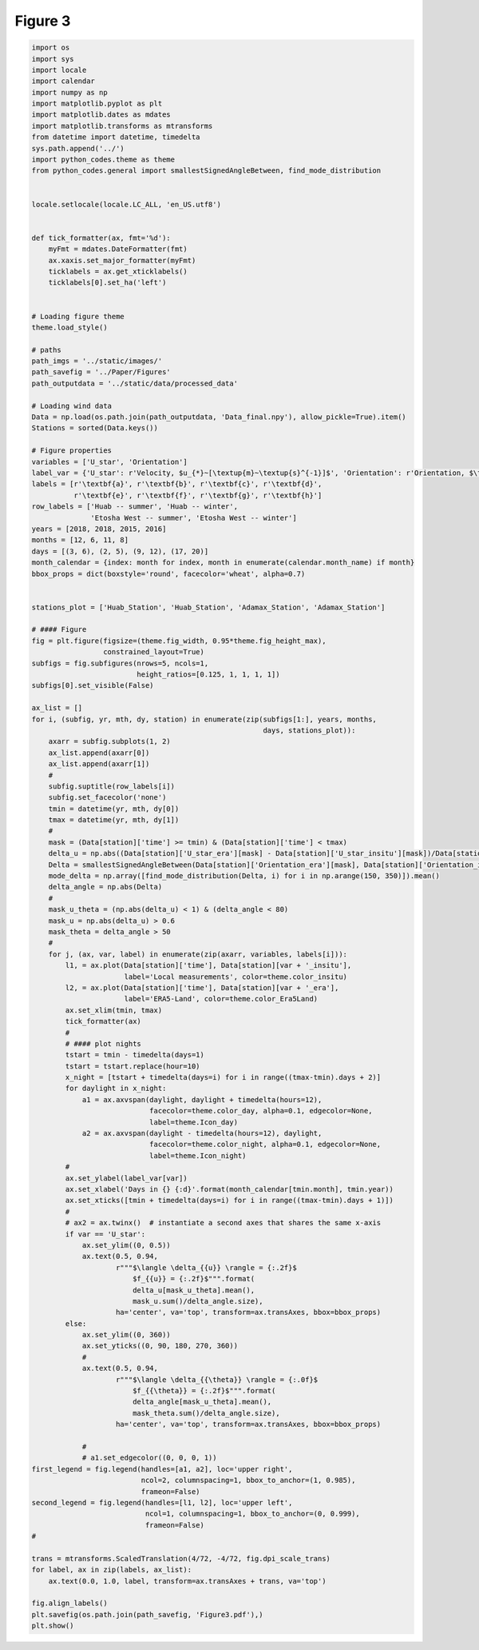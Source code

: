 
.. DO NOT EDIT.
.. THIS FILE WAS AUTOMATICALLY GENERATED BY SPHINX-GALLERY.
.. TO MAKE CHANGES, EDIT THE SOURCE PYTHON FILE:
.. "Paper_figure/Figure03.py"
.. LINE NUMBERS ARE GIVEN BELOW.

.. only:: html

    .. note::
        :class: sphx-glr-download-link-note

        Click :ref:`here <sphx_glr_download_Paper_figure_Figure03.py>`
        to download the full example code

.. rst-class:: sphx-glr-example-title

.. _sphx_glr_Paper_figure_Figure03.py:


============
Figure 3
============

.. GENERATED FROM PYTHON SOURCE LINES 7-150



.. image-sg:: /Paper_figure/images/sphx_glr_Figure03_001.png
   :alt: Figure03
   :srcset: /Paper_figure/images/sphx_glr_Figure03_001.png
   :class: sphx-glr-single-img





.. code-block:: default


    import os
    import sys
    import locale
    import calendar
    import numpy as np
    import matplotlib.pyplot as plt
    import matplotlib.dates as mdates
    import matplotlib.transforms as mtransforms
    from datetime import datetime, timedelta
    sys.path.append('../')
    import python_codes.theme as theme
    from python_codes.general import smallestSignedAngleBetween, find_mode_distribution


    locale.setlocale(locale.LC_ALL, 'en_US.utf8')


    def tick_formatter(ax, fmt='%d'):
        myFmt = mdates.DateFormatter(fmt)
        ax.xaxis.set_major_formatter(myFmt)
        ticklabels = ax.get_xticklabels()
        ticklabels[0].set_ha('left')


    # Loading figure theme
    theme.load_style()

    # paths
    path_imgs = '../static/images/'
    path_savefig = '../Paper/Figures'
    path_outputdata = '../static/data/processed_data'

    # Loading wind data
    Data = np.load(os.path.join(path_outputdata, 'Data_final.npy'), allow_pickle=True).item()
    Stations = sorted(Data.keys())

    # Figure properties
    variables = ['U_star', 'Orientation']
    label_var = {'U_star': r'Velocity, $u_{*}~[\textup{m}~\textup{s}^{-1}]$', 'Orientation': r'Orientation, $\theta~[^\circ]$'}
    labels = [r'\textbf{a}', r'\textbf{b}', r'\textbf{c}', r'\textbf{d}',
              r'\textbf{e}', r'\textbf{f}', r'\textbf{g}', r'\textbf{h}']
    row_labels = ['Huab -- summer', 'Huab -- winter',
                  'Etosha West -- summer', 'Etosha West -- winter']
    years = [2018, 2018, 2015, 2016]
    months = [12, 6, 11, 8]
    days = [(3, 6), (2, 5), (9, 12), (17, 20)]
    month_calendar = {index: month for index, month in enumerate(calendar.month_name) if month}
    bbox_props = dict(boxstyle='round', facecolor='wheat', alpha=0.7)


    stations_plot = ['Huab_Station', 'Huab_Station', 'Adamax_Station', 'Adamax_Station']

    # #### Figure
    fig = plt.figure(figsize=(theme.fig_width, 0.95*theme.fig_height_max),
                     constrained_layout=True)
    subfigs = fig.subfigures(nrows=5, ncols=1,
                             height_ratios=[0.125, 1, 1, 1, 1])
    subfigs[0].set_visible(False)

    ax_list = []
    for i, (subfig, yr, mth, dy, station) in enumerate(zip(subfigs[1:], years, months,
                                                           days, stations_plot)):
        axarr = subfig.subplots(1, 2)
        ax_list.append(axarr[0])
        ax_list.append(axarr[1])
        #
        subfig.suptitle(row_labels[i])
        subfig.set_facecolor('none')
        tmin = datetime(yr, mth, dy[0])
        tmax = datetime(yr, mth, dy[1])
        #
        mask = (Data[station]['time'] >= tmin) & (Data[station]['time'] < tmax)
        delta_u = np.abs((Data[station]['U_star_era'][mask] - Data[station]['U_star_insitu'][mask])/Data[station]['U_star_era'][mask])
        Delta = smallestSignedAngleBetween(Data[station]['Orientation_era'][mask], Data[station]['Orientation_insitu'][mask])
        mode_delta = np.array([find_mode_distribution(Delta, i) for i in np.arange(150, 350)]).mean()
        delta_angle = np.abs(Delta)
        #
        mask_u_theta = (np.abs(delta_u) < 1) & (delta_angle < 80)
        mask_u = np.abs(delta_u) > 0.6
        mask_theta = delta_angle > 50
        #
        for j, (ax, var, label) in enumerate(zip(axarr, variables, labels[i])):
            l1, = ax.plot(Data[station]['time'], Data[station][var + '_insitu'],
                          label='Local measurements', color=theme.color_insitu)
            l2, = ax.plot(Data[station]['time'], Data[station][var + '_era'],
                          label='ERA5-Land', color=theme.color_Era5Land)
            ax.set_xlim(tmin, tmax)
            tick_formatter(ax)
            #
            # #### plot nights
            tstart = tmin - timedelta(days=1)
            tstart = tstart.replace(hour=10)
            x_night = [tstart + timedelta(days=i) for i in range((tmax-tmin).days + 2)]
            for daylight in x_night:
                a1 = ax.axvspan(daylight, daylight + timedelta(hours=12),
                                facecolor=theme.color_day, alpha=0.1, edgecolor=None,
                                label=theme.Icon_day)
                a2 = ax.axvspan(daylight - timedelta(hours=12), daylight,
                                facecolor=theme.color_night, alpha=0.1, edgecolor=None,
                                label=theme.Icon_night)
            #
            ax.set_ylabel(label_var[var])
            ax.set_xlabel('Days in {} {:d}'.format(month_calendar[tmin.month], tmin.year))
            ax.set_xticks([tmin + timedelta(days=i) for i in range((tmax-tmin).days + 1)])
            #
            # ax2 = ax.twinx()  # instantiate a second axes that shares the same x-axis
            if var == 'U_star':
                ax.set_ylim((0, 0.5))
                ax.text(0.5, 0.94,
                        r"""$\langle \delta_{{u}} \rangle = {:.2f}$
                            $f_{{u}} = {:.2f}$""".format(
                            delta_u[mask_u_theta].mean(),
                            mask_u.sum()/delta_angle.size),
                        ha='center', va='top', transform=ax.transAxes, bbox=bbox_props)
            else:
                ax.set_ylim((0, 360))
                ax.set_yticks((0, 90, 180, 270, 360))
                #
                ax.text(0.5, 0.94,
                        r"""$\langle \delta_{{\theta}} \rangle = {:.0f}$
                            $f_{{\theta}} = {:.2f}$""".format(
                            delta_angle[mask_u_theta].mean(),
                            mask_theta.sum()/delta_angle.size),
                        ha='center', va='top', transform=ax.transAxes, bbox=bbox_props)

                #
                # a1.set_edgecolor((0, 0, 0, 1))
    first_legend = fig.legend(handles=[a1, a2], loc='upper right',
                              ncol=2, columnspacing=1, bbox_to_anchor=(1, 0.985),
                              frameon=False)
    second_legend = fig.legend(handles=[l1, l2], loc='upper left',
                               ncol=1, columnspacing=1, bbox_to_anchor=(0, 0.999),
                               frameon=False)
    #

    trans = mtransforms.ScaledTranslation(4/72, -4/72, fig.dpi_scale_trans)
    for label, ax in zip(labels, ax_list):
        ax.text(0.0, 1.0, label, transform=ax.transAxes + trans, va='top')

    fig.align_labels()
    plt.savefig(os.path.join(path_savefig, 'Figure3.pdf'),)
    plt.show()


.. rst-class:: sphx-glr-timing

   **Total running time of the script:** ( 0 minutes  2.302 seconds)


.. _sphx_glr_download_Paper_figure_Figure03.py:


.. only :: html

 .. container:: sphx-glr-footer
    :class: sphx-glr-footer-example



  .. container:: sphx-glr-download sphx-glr-download-python

     :download:`Download Python source code: Figure03.py <Figure03.py>`



  .. container:: sphx-glr-download sphx-glr-download-jupyter

     :download:`Download Jupyter notebook: Figure03.ipynb <Figure03.ipynb>`


.. only:: html

 .. rst-class:: sphx-glr-signature

    `Gallery generated by Sphinx-Gallery <https://sphinx-gallery.github.io>`_
